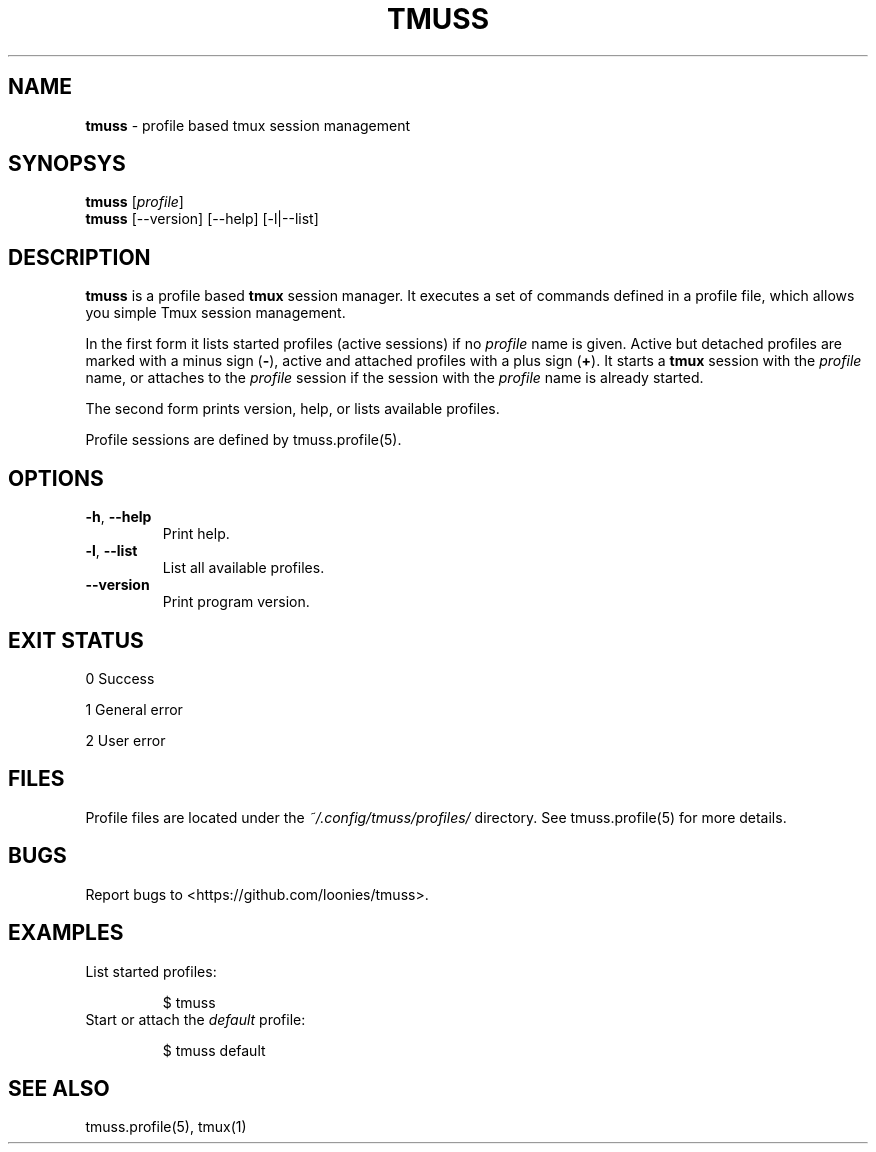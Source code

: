 .\" generated with Ronn/v0.7.3
.\" http://github.com/rtomayko/ronn/tree/0.7.3
.
.TH "TMUSS" "1" "June 2016" "tmuss 0.2.0-alpha" "Tmuss Manual"
.
.SH "NAME"
\fBtmuss\fR \- profile based tmux session management
.
.SH "SYNOPSYS"
\fBtmuss\fR [\fIprofile\fR]
.
.br
\fBtmuss\fR [\-\-version] [\-\-help] [\-l|\-\-list]
.
.SH "DESCRIPTION"
\fBtmuss\fR is a profile based \fBtmux\fR session manager\. It executes a set of commands defined in a profile file, which allows you simple Tmux session management\.
.
.P
In the first form it lists started profiles (active sessions) if no \fIprofile\fR name is given\. Active but detached profiles are marked with a minus sign (\fB\-\fR), active and attached profiles with a plus sign (\fB+\fR)\. It starts a \fBtmux\fR session with the \fIprofile\fR name, or attaches to the \fIprofile\fR session if the session with the \fIprofile\fR name is already started\.
.
.P
The second form prints version, help, or lists available profiles\.
.
.P
Profile sessions are defined by tmuss\.profile(5)\.
.
.SH "OPTIONS"
.
.TP
\fB\-h\fR, \fB\-\-help\fR
Print help\.
.
.TP
\fB\-l\fR, \fB\-\-list\fR
List all available profiles\.
.
.TP
\fB\-\-version\fR
Print program version\.
.
.SH "EXIT STATUS"
0 Success
.
.P
1 General error
.
.P
2 User error
.
.SH "FILES"
Profile files are located under the \fI~/\.config/tmuss/profiles/\fR directory\. See tmuss\.profile(5) for more details\.
.
.SH "BUGS"
Report bugs to <https://github\.com/loonies/tmuss>\.
.
.SH "EXAMPLES"
.
.TP
List started profiles:
.
.IP
$ tmuss
.
.TP
Start or attach the \fIdefault\fR profile:
.
.IP
$ tmuss default
.
.SH "SEE ALSO"
tmuss\.profile(5), tmux(1)
